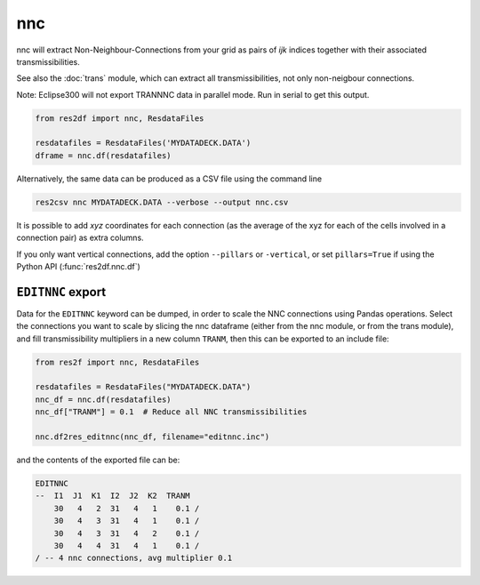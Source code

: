 nnc
---

nnc will extract Non-Neighbour-Connections from your grid as pairs
of *ijk* indices together with their associated transmissibilities.

See also the :doc:`trans` module, which can extract all transmissibilities, not only
non-neigbour connections.

Note: Eclipse300 will not export TRANNNC data in parallel mode.
Run in serial to get this output.

..
  nnc.df(ResdataFiles('tests/data/reek/eclipse/model/2_R001_REEK-0.DATA')).head(15).to_csv('docs/usage/nnc.csv', index=False)

.. code-block:: python

   from res2df import nnc, ResdataFiles

   resdatafiles = ResdataFiles('MYDATADECK.DATA')
   dframe = nnc.df(resdatafiles)

.. csv-table:: Example nnc table
   :file: nnc.csv
   :header-rows: 1


Alternatively, the same data can be produced as a CSV file using the command line

.. code-block:: console

  res2csv nnc MYDATADECK.DATA --verbose --output nnc.csv

It is possible to add *xyz* coordinates for each connection (as the
average of the xyz for each of the cells involved in a connection pair) as
extra columns.

If you only want vertical connections, add the option ``--pillars`` or ``-vertical``,
or set ``pillars=True`` if using the Python API (:func:`res2df.nnc.df`)

``EDITNNC`` export
^^^^^^^^^^^^^^^^^^

Data for the ``EDITNNC`` keyword can be dumped, in order to scale the NNC connections
using Pandas operations. Select the connections you want to scale by slicing
the nnc dataframe (either from the nnc module, or from the trans module), and fill
transmissibility multipliers in a new column ``TRANM``, then this can be exported
to an include file:

.. code-block:: python

   from res2f import nnc, ResdataFiles

   resdatafiles = ResdataFiles("MYDATADECK.DATA")
   nnc_df = nnc.df(resdatafiles)
   nnc_df["TRANM"] = 0.1  # Reduce all NNC transmissibilities

   nnc.df2res_editnnc(nnc_df, filename="editnnc.inc")

and the contents of the exported file can be:

..
   print(nnc.df2res_editnnc(nnc.df(resdatafiles).head(4).assign(TRANM=0.1)))

.. code-block:: console

    EDITNNC
    --  I1  J1  K1  I2  J2  K2  TRANM
        30   4   2  31   4   1    0.1 /
        30   4   3  31   4   1    0.1 /
        30   4   3  31   4   2    0.1 /
        30   4   4  31   4   1    0.1 /
    / -- 4 nnc connections, avg multiplier 0.1


